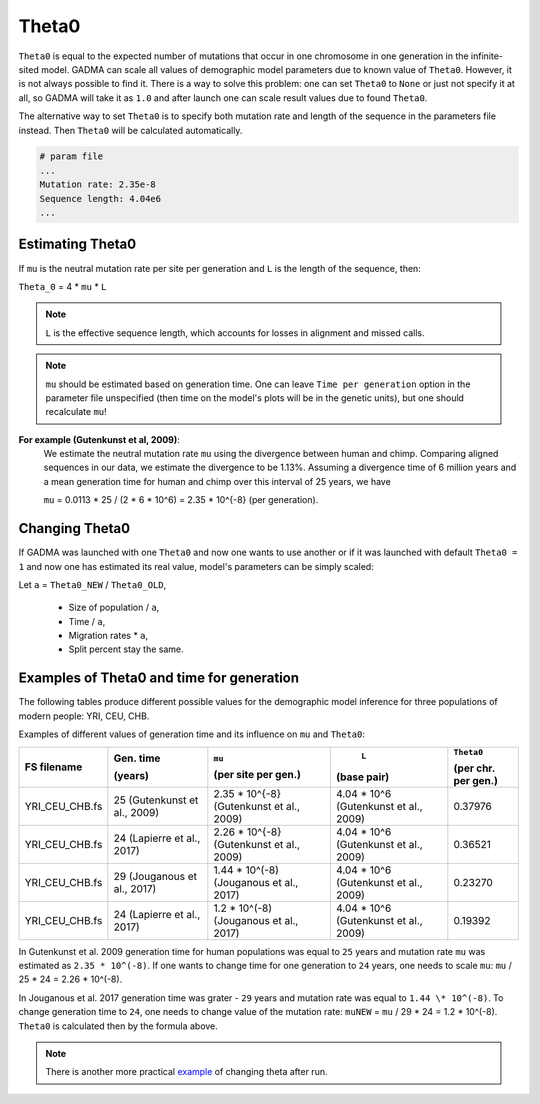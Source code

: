 .. _theta:

Theta0
===========

``Theta0`` is equal to the expected number of mutations that occur in one chromosome in one generation in the infinite-sited model. GADMA can scale all values of demographic model parameters due to known value of ``Theta0``. However, it is not always possible to find it. There is a way to solve this problem: one can set ``Theta0`` to ``None`` or just not specify it at all, so GADMA will take it as ``1.0`` and after launch one can scale result values due to found ``Theta0``.

The alternative way to set ``Theta0`` is to specify both mutation rate and length of the sequence in the parameters file instead. Then ``Theta0`` will be calculated automatically.

.. code-block:: none

    # param file
    ...
    Mutation rate: 2.35e-8
    Sequence length: 4.04e6
    ...

Estimating Theta0
-------------------

If ``mu`` is the neutral mutation rate per site per generation and ``L`` is the length of the sequence, then:

``Theta_0`` = 4 \* ``mu`` \* ``L``

.. note::
    ``L`` is the effective sequence length, which accounts for losses in alignment and missed calls.

.. note::
    ``mu`` should be estimated based on generation time. One can leave ``Time per generation`` option in the parameter file unspecified (then time on the model's plots will be in the genetic units), but one should recalculate ``mu``!

**For example (Gutenkunst et al, 2009)**:
    We estimate the neutral mutation rate ``mu`` using the divergence between human and chimp. Comparing aligned sequences in our data, we estimate the divergence to be 1.13\%. Assuming a divergence time of 6 million years and a mean generation time for human and chimp over this interval of 25 years, we have

    ``mu`` = 0.0113 \* 25 / (2 \* 6 \* 10^6) = 2.35 \* 10^{-8} (per generation).

Changing Theta0
--------------------

If GADMA was launched with one ``Theta0`` and now one wants to use another or if it was launched with default ``Theta0 = 1`` and now one has estimated its real value, model's parameters can be simply scaled:

Let  ``a`` = ``Theta0_NEW`` / ``Theta0_OLD``,

    * Size of population / ``a``,
    * Time / ``a``,
    * Migration rates \* ``a``,
    * Split percent stay the same.


Examples of Theta0 and time for generation
---------------------------------------------

The following tables produce different possible values for the demographic model inference for three populations of modern people: YRI, CEU, CHB.

Examples of different values of generation time and its influence on ``mu`` and ``Theta0``:

+------------------+---------------------------+---------------------------+----------------------------+---------------------+
| FS filename      | Gen. time                 | ``mu``                    |  ``L``                     | ``Theta0``          |
|                  |                           |                           |                            |                     |
|                  | (years)                   | (per site per gen.)       | (base pair)                | (per chr. per gen.) |
+==================+===========================+===========================+============================+=====================+
| YRI\_CEU\_CHB.fs | 25                        | 2.35 \* 10^{-8}           | 4.04 \* 10^6               | 0.37976             |
|                  | (Gutenkunst et al., 2009) | (Gutenkunst et al., 2009) | (Gutenkunst et al., 2009)  |                     |
+------------------+---------------------------+---------------------------+----------------------------+---------------------+
| YRI\_CEU\_CHB.fs | 24                        | 2.26 \* 10^{-8}           | 4.04 \* 10^6               | 0.36521             |
|                  | (Lapierre et al., 2017)   | (Gutenkunst et al., 2009) | (Gutenkunst et al., 2009)  |                     |
+------------------+---------------------------+---------------------------+----------------------------+---------------------+
| YRI\_CEU\_CHB.fs | 29                        | 1.44 \* 10^(-8)           | 4.04 \* 10^6               | 0.23270             |
|                  | (Jouganous et al., 2017)  | (Jouganous et al., 2017)  | (Gutenkunst et al., 2009)  |                     |
+------------------+---------------------------+---------------------------+----------------------------+---------------------+
| YRI\_CEU\_CHB.fs | 24                        | 1.2 \* 10^(-8)            | 4.04 \* 10^6               | 0.19392             |
|                  | (Lapierre et al., 2017)   | (Jouganous et al., 2017)  | (Gutenkunst et al., 2009)  |                     |
+------------------+---------------------------+---------------------------+----------------------------+---------------------+

In Gutenkunst et al. 2009 generation time for human populations was equal to ``25`` years and mutation rate ``mu`` was estimated as ``2.35 * 10^(-8)``. If one wants to change time for one generation to ``24`` years, one needs to scale ``mu``: ``mu`` / 25 \* 24 = 2.26 \* 10^(-8).

In Jouganous et al. 2017 generation time was grater - ``29`` years and mutation rate was equal to ``1.44 \* 10^(-8)``. To change generation time to ``24``, one needs to change value of the mutation rate: ``muNEW`` = ``mu`` / 29 \* 24 = 1.2 \* 10^(-8). ``Theta0`` is calculated then by the formula above.

.. note::
    There is another more practical `example <https://gadma.readthedocs.io/en/latest/examples/changing_theta_example.html>`_ of changing theta after run.

